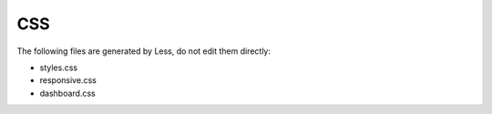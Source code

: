 ===
CSS
===

The following files are generated by Less, do not edit them directly:

* styles.css
* responsive.css
* dashboard.css
